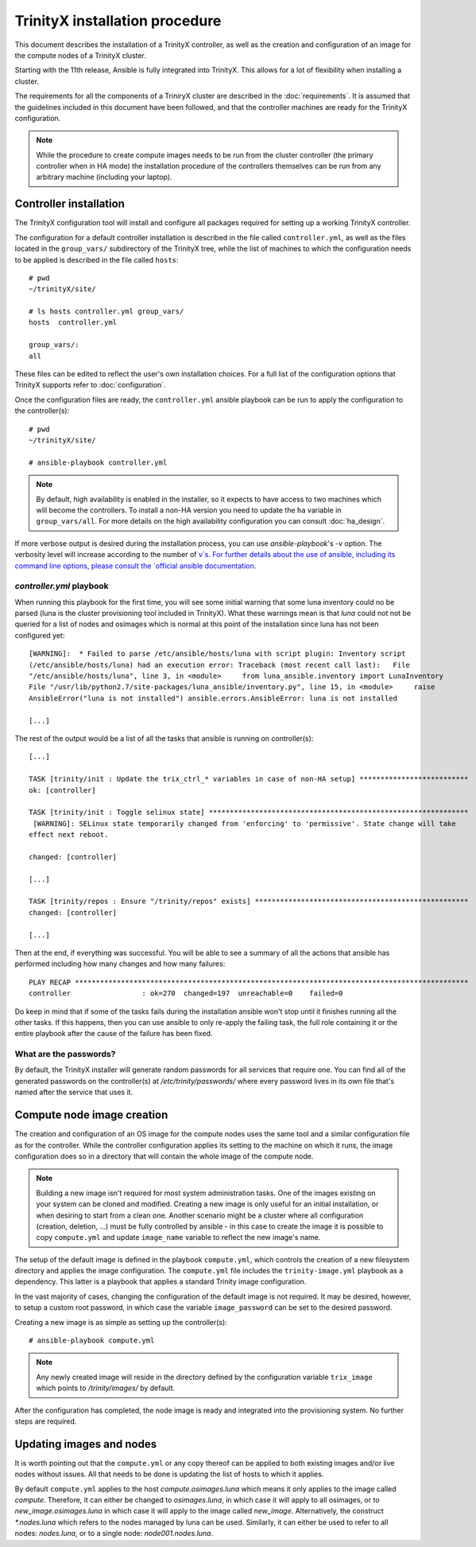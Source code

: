 
TrinityX installation procedure
================================

This document describes the installation of a TrinityX controller, as well as the creation and configuration of an image for the compute nodes of a TrinityX cluster.

Starting with the 11th release, Ansible is fully integrated into TrinityX. This allows for a lot of flexibility when installing a cluster.

The requirements for all the components of a TriniryX cluster are described in the :doc:`requirements`. It is assumed that the guidelines included in this document have been followed, and that the controller machines are ready for the TrinityX configuration.

.. note:: While the procedure to create compute images needs to be run from the cluster controller (the primary controller when in HA mode) the installation procedure of the controllers themselves can be run from any arbitrary machine (including your laptop).

Controller installation
-----------------------

The TrinityX configuration tool will install and configure all packages required for setting up a working TrinityX controller.

The configuration for a default controller installation is described in the file called ``controller.yml``, as well as the files located in the ``group_vars/`` subdirectory of the TrinityX tree, while the list of machines to which the configuration needs to be applied is described in the file called ``hosts``::

    # pwd
    ~/trinityX/site/

    # ls hosts controller.yml group_vars/
    hosts  controller.yml

    group_vars/:
    all


These files can be edited to reflect the user's own installation choices. For a full list of the configuration options that TrinityX supports refer to :doc:`configuration`.

Once the configuration files are ready, the ``controller.yml`` ansible playbook can be run to apply the configuration to the controller(s)::

    # pwd
    ~/trinityX/site/

    # ansible-playbook controller.yml

.. note:: By default, high availability is enabled in the installer, so it expects to have access to two machines which will become the controllers. To install a non-HA version you need to update the ``ha`` variable in ``group_vars/all``. For more details on the high availability configuration you can consult :doc:`ha_design`.

If more verbose output is desired during the installation process, you can use `ansible-playbook`'s `-v` option. The verbosity level will increase according to the number of `v`s.
For further details about the use of ansible, including its command line options, please consult the `official ansible documentation <https://docs.ansible.com/>`_.


`controller.yml` playbook
~~~~~~~~~~~~~~~~~~~~~~~~~

When running this playbook for the first time, you will see some initial warning that some luna inventory could no be parsed (luna is the cluster provisioning tool included in TrinityX). What these warnings mean is that `luna` could not not be queried for a list of nodes and osimages which is normal at this point of the installation since luna has not been configured yet::

    [WARNING]:  * Failed to parse /etc/ansible/hosts/luna with script plugin: Inventory script
    (/etc/ansible/hosts/luna) had an execution error: Traceback (most recent call last):   File
    "/etc/ansible/hosts/luna", line 3, in <module>     from luna_ansible.inventory import LunaInventory
    File "/usr/lib/python2.7/site-packages/luna_ansible/inventory.py", line 15, in <module>     raise
    AnsibleError("luna is not installed") ansible.errors.AnsibleError: luna is not installed
    
    [...]


The rest of the output would be a list of all the tasks that ansible is running on controller(s)::

    [...] 

    TASK [trinity/init : Update the trix_ctrl_* variables in case of non-HA setup] **************************
    ok: [controller]
    
    TASK [trinity/init : Toggle selinux state] **************************************************************
     [WARNING]: SELinux state temporarily changed from 'enforcing' to 'permissive'. State change will take
    effect next reboot.
    
    changed: [controller]
    
    [...] 
    
    TASK [trinity/repos : Ensure "/trinity/repos" exists] ***************************************************
    changed: [controller]
    
    [...] 


Then at the end, if everything was successful. You will be able to see a summary of all the actions that ansible has performed including how many changes and how many failures::

    PLAY RECAP **********************************************************************************************
    controller                 : ok=270  changed=197  unreachable=0    failed=0


Do keep in mind that if some of the tasks fails during the installation ansible won't stop until it finishes running all the other tasks. If this happens, then you can use ansible to only re-apply the failing task, the full role containing it or the entire playbook after the cause of the failure has been fixed.


What are the passwords?
~~~~~~~~~~~~~~~~~~~~~~~

By default, the TrinityX installer will generate random passwords for all services that require one. You can find all of the generated passwords on the controller(s) at `/etc/trinity/passwords/` where every password lives in its own file that's named after the service that uses it.


Compute node image creation
---------------------------

The creation and configuration of an OS image for the compute nodes uses the same tool and a similar configuration file as for the controller. While the controller configuration applies its setting to the machine on which it runs, the image configuration does so in a directory that will contain the whole image of the compute node.

.. note:: Building a new image isn't required for most system administration tasks. One of the images existing on your system can be cloned and modified. Creating a new image is only useful for an initial installation, or when desiring to start from a clean one. Another scenario might be a cluster where all configuration (creation, deletion, ...) must be fully controlled by ansible - in this case to create the image it is possible to copy ``compute.yml`` and update ``image_name`` variable to reflect the new image's name.


The setup of the default image is defined in the playbook ``compute.yml``, which controls the creation of a new filesystem directory and applies the image configuration. The ``compute.yml`` file includes the ``trinity-image.yml`` playbook as a dependency. This latter is a playbook that applies a standard Trinity image configuration.


In the vast majority of cases, changing the configuration of the default image is not required. It may be desired, however, to setup a custom root password, in which case the variable ``image_password`` can be set to the desired password.

Creating a new image is as simple as setting up the controller(s)::

    # ansible-playbook compute.yml

.. note:: Any newly created image will reside in the directory defined by the configuration variable ``trix_image`` which points to `/trinity/images/` by default.

After the configuration has completed, the node image is ready and integrated into the provisioning system. No further steps are required.


Updating images and nodes
-------------------------

It is worth pointing out that the ``compute.yml`` or any copy thereof can be applied to both existing images and/or live nodes without issues. All that needs to be done is updating the list of hosts to which it applies.

By default ``compute.yml`` applies to the host `compute.osimages.luna` which means it only applies to the image called `compute`. Therefore, it can either be changed to `osimages.luna`, in which case it will apply to all osimages, or to `new_image.osimages.luna` in which case it will apply to the image called `new_image`. Alternatively, the construct `*.nodes.luna` which refers to the nodes managed by luna can be used. Similarly, it can either be used to refer to all nodes: `nodes.luna`, or to a single node: `node001.nodes.luna`.
